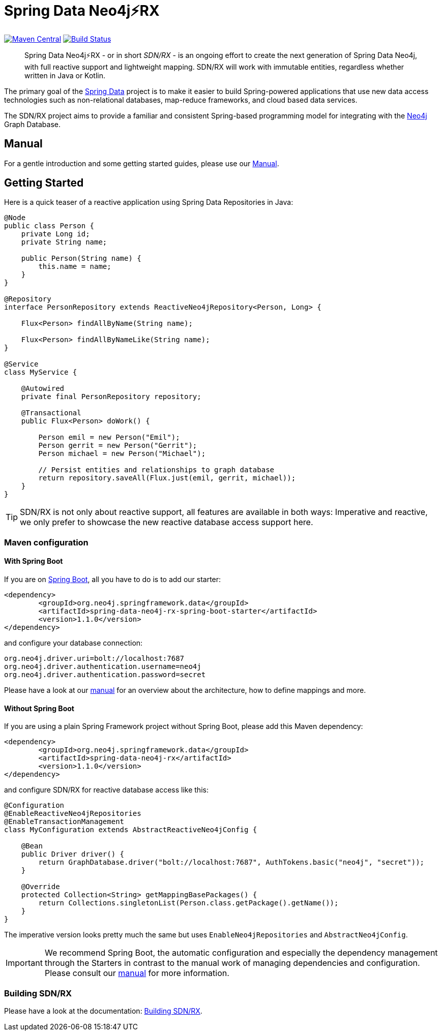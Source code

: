 = Spring Data Neo4j⚡️RX
:sectanchors:

// tag::properties[]
:groupId: org.neo4j.springframework.data
:artifactId: spring-data-neo4j-rx
:artifactIdStarter: spring-data-neo4j-rx-spring-boot-starter

:neo4j-version: 4.0.4
:spring-boot-version: 2.3.0.RELEASE
:spring-data-neo4j-rx-version: 1.1.0
// end::properties[]

image:https://img.shields.io/maven-central/v/org.neo4j.springframework.data/spring-data-neo4j-rx.svg[Maven Central,link=http://search.maven.org/#search%7Cga%7C1%7Cg%3A%22org.neo4j.springframework.data%22%20AND%20a%3A%22spring-data-neo4j-rx%22]
image:https://travis-ci.com/neo4j/sdn-rx.svg?branch=master["Build Status", link="https://travis-ci.com/neo4j/sdn-rx"]

[abstract]
--
Spring Data Neo4j⚡️RX - or in short _SDN/RX_ - is an ongoing effort to create the next generation of Spring Data Neo4j, with full reactive support and lightweight mapping.
SDN/RX will work with immutable entities, regardless whether written in Java or Kotlin.
--

The primary goal of the https://projects.spring.io/spring-data[Spring Data] project is to make it easier to build Spring-powered applications that use new data access technologies such as non-relational databases, map-reduce frameworks, and cloud based data services.

The SDN/RX project aims to provide a familiar and consistent Spring-based programming model for integrating with the https://neo4j.com/[Neo4j] Graph Database.

== Manual

For a gentle introduction and some getting started guides, please use our
https://neo4j.github.io/sdn-rx[Manual].

== Getting Started

Here is a quick teaser of a reactive application using Spring Data Repositories in Java:

[source,java]
----
@Node
public class Person {
    private Long id;
    private String name;

    public Person(String name) {
        this.name = name;
    }
}

@Repository
interface PersonRepository extends ReactiveNeo4jRepository<Person, Long> {

    Flux<Person> findAllByName(String name);

    Flux<Person> findAllByNameLike(String name);
}

@Service
class MyService {

    @Autowired
    private final PersonRepository repository;

    @Transactional
    public Flux<Person> doWork() {

        Person emil = new Person("Emil");
        Person gerrit = new Person("Gerrit");
        Person michael = new Person("Michael");

        // Persist entities and relationships to graph database
        return repository.saveAll(Flux.just(emil, gerrit, michael));
    }
}
----

TIP: SDN/RX is not only about reactive support, all features are available in both ways: Imperative and reactive, we
     only prefer to showcase the new reactive database access support here.

=== Maven configuration

==== With Spring Boot

If you are on https://spring.io/projects/spring-boot[Spring Boot], all you have to do is to add our starter:

[source,xml,subs="verbatim,attributes"]
----
<dependency>
	<groupId>{groupId}</groupId>
	<artifactId>{artifactIdStarter}</artifactId>
	<version>{spring-data-neo4j-rx-version}</version>
</dependency>
----

and configure your database connection:

[source,properties]
----
org.neo4j.driver.uri=bolt://localhost:7687
org.neo4j.driver.authentication.username=neo4j
org.neo4j.driver.authentication.password=secret
----

Please have a look at our https://neo4j.github.io/sdn-rx[manual] for an overview about the architecture, how to define
mappings and more.

==== Without Spring Boot

If you are using a plain Spring Framework project without Spring Boot, please add this Maven dependency:

[source,xml,subs="verbatim,attributes"]
----
<dependency>
	<groupId>{groupId}</groupId>
	<artifactId>{artifactId}</artifactId>
	<version>{spring-data-neo4j-rx-version}</version>
</dependency>
----

and configure SDN/RX for reactive database access like this:

[source,java]
----
@Configuration
@EnableReactiveNeo4jRepositories
@EnableTransactionManagement
class MyConfiguration extends AbstractReactiveNeo4jConfig {

    @Bean
    public Driver driver() {
        return GraphDatabase.driver("bolt://localhost:7687", AuthTokens.basic("neo4j", "secret"));
    }

    @Override
    protected Collection<String> getMappingBasePackages() {
        return Collections.singletonList(Person.class.getPackage().getName());
    }
}
----

The imperative version looks pretty much the same but uses `EnableNeo4jRepositories`  and `AbstractNeo4jConfig`.

IMPORTANT: We recommend Spring Boot, the automatic configuration and especially the dependency management
           through the Starters in contrast to the manual work of managing dependencies and configuration.
           +
           Please consult our https://neo4j.github.io/sdn-rx[manual] for more information.

=== Building SDN/RX

Please have a look at the documentation: https://neo4j.github.io/sdn-rx/current/#building-sdn-rx[Building SDN/RX].
